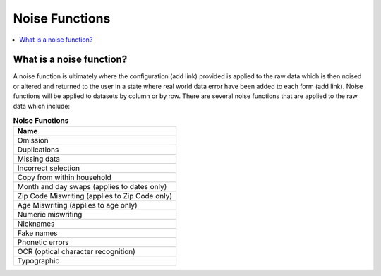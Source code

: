 .. _noise_functions_concept:

=================
 Noise Functions
=================

.. contents::
   :depth: 2
   :local:
   :backlinks: none




What is a noise function?
-------------------------

A noise function is ultimately where the configuration (add link) provided is
applied to the raw data which is then noised or altered and returned to the user
in a state where real world data error have been added to each form (add link).
Noise functions will be applied to datasets by column or by row.  There are
several noise functions that are applied to the raw data which include:

.. list-table:: **Noise Functions**
   :header-rows: 1
   :widths: 20

   * - Name
   * - | Omission
   * - | Duplications
   * - | Missing data
   * - | Incorrect selection
   * - | Copy from within household
   * - | Month and day swaps (applies to dates only)
   * - | Zip Code Miswriting (applies to Zip Code only)
   * - | Age Miswriting (applies to age only)
   * - | Numeric miswriting
   * - | Nicknames
   * - | Fake names
   * - | Phonetic errors
   * - | OCR (optical character recognition)
   * - | Typographic
